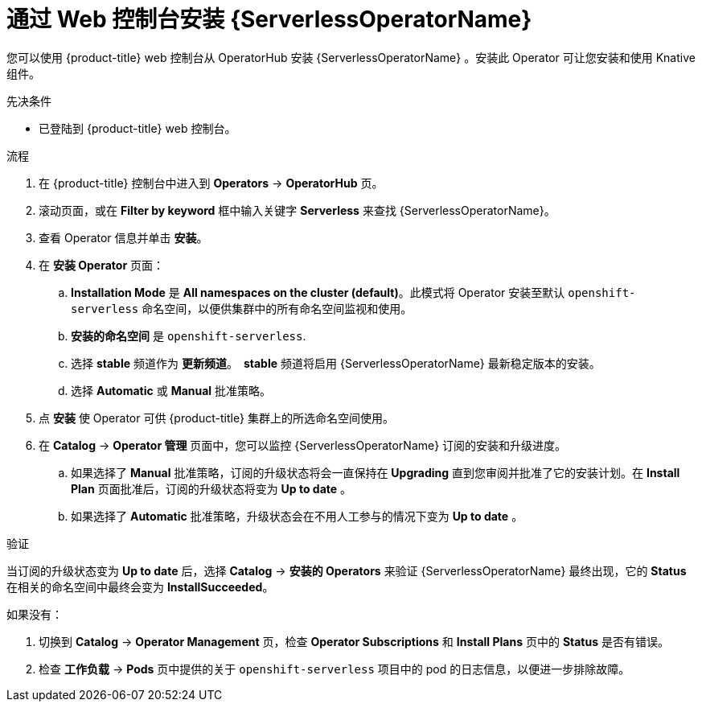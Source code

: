 // Module included in the following assemblies:
//
// * /serverless/install/install-serverless-operator.adoc

:_content-type: PROCEDURE
[id="serverless-install-web-console_{context}"]
= 通过 Web 控制台安装  {ServerlessOperatorName}

您可以使用 {product-title} web 控制台从 OperatorHub 安装 {ServerlessOperatorName} 。安装此 Operator 可让您安装和使用 Knative 组件。

.先决条件

ifdef::openshift-enterprise[]
* 您可以访问具有集群管理员权限的  {product-title} 帐户。
endif::[]

* 已登陆到 {product-title} web 控制台。

.流程

. 在 {product-title} 控制台中进入到  *Operators* -> *OperatorHub* 页。

. 滚动页面，或在 *Filter by keyword* 框中输入关键字  *Serverless*  来查找 {ServerlessOperatorName}。

. 查看 Operator 信息并单击 *安装*。

. 在 *安装 Operator* 页面：

.. *Installation Mode* 是 *All namespaces on the cluster (default)*。此模式将 Operator 安装至默认 `openshift-serverless` 命名空间，以便供集群中的所有命名空间监视和使用。

.. *安装的命名空间* 是 `openshift-serverless`.

.. 选择 *stable* 频道作为 *更新频道*。　*stable* 频道将启用 {ServerlessOperatorName} 最新稳定版本的安装。

.. 选择  *Automatic* 或 *Manual* 批准策略。

. 点  *安装* 使 Operator 可供 {product-title}  集群上的所选命名空间使用。

. 在  *Catalog* -> *Operator 管理* 页面中，您可以监控  {ServerlessOperatorName} 订阅的安装和升级进度。

.. 如果选择了 *Manual* 批准策略，订阅的升级状态将会一直保持在  *Upgrading* 直到您审阅并批准了它的安装计划。在 *Install Plan* 页面批准后，订阅的升级状态将变为  *Up to date* 。

.. 如果选择了 *Automatic* 批准策略，升级状态会在不用人工参与的情况下变为 *Up to date* 。

.验证

当订阅的升级状态变为 *Up to date* 后，选择 *Catalog* -> *安装的 Operators* 来验证 {ServerlessOperatorName}  最终出现，它的 *Status* 在相关的命名空间中最终会变为 *InstallSucceeded*。

如果没有：

. 切换到  *Catalog* -> *Operator Management* 页，检查 *Operator Subscriptions* 和 *Install Plans* 页中的 *Status* 是否有错误。

. 检查 *工作负载* -> *Pods* 页中提供的关于 `openshift-serverless` 项目中的 pod 的日志信息，以便进一步排除故障。
